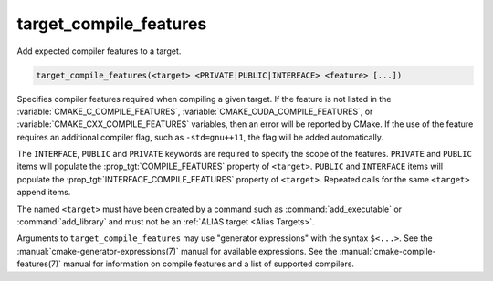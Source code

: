target_compile_features
-----------------------

.. versionadded:: 3.1

Add expected compiler features to a target.

.. code-block:: cmake

  target_compile_features(<target> <PRIVATE|PUBLIC|INTERFACE> <feature> [...])

Specifies compiler features required when compiling a given target.  If the
feature is not listed in the :variable:`CMAKE_C_COMPILE_FEATURES`,
:variable:`CMAKE_CUDA_COMPILE_FEATURES`, or :variable:`CMAKE_CXX_COMPILE_FEATURES`
variables, then an error will be reported by CMake.  If the use of the feature requires
an additional compiler flag, such as ``-std=gnu++11``, the flag will be added
automatically.

The ``INTERFACE``, ``PUBLIC`` and ``PRIVATE`` keywords are required to
specify the scope of the features.  ``PRIVATE`` and ``PUBLIC`` items will
populate the :prop_tgt:`COMPILE_FEATURES` property of ``<target>``.
``PUBLIC`` and ``INTERFACE`` items will populate the
:prop_tgt:`INTERFACE_COMPILE_FEATURES` property of ``<target>``.
Repeated calls for the same ``<target>`` append items.

.. versionadded:: 3.11
  Allow setting ``INTERFACE`` items on :ref:`IMPORTED targets <Imported Targets>`.

The named ``<target>`` must have been created by a command such as
:command:`add_executable` or :command:`add_library` and must not be an
:ref:`ALIAS target <Alias Targets>`.

Arguments to ``target_compile_features`` may use "generator expressions"
with the syntax ``$<...>``.
See the :manual:`cmake-generator-expressions(7)` manual for available
expressions.  See the :manual:`cmake-compile-features(7)` manual for
information on compile features and a list of supported compilers.
